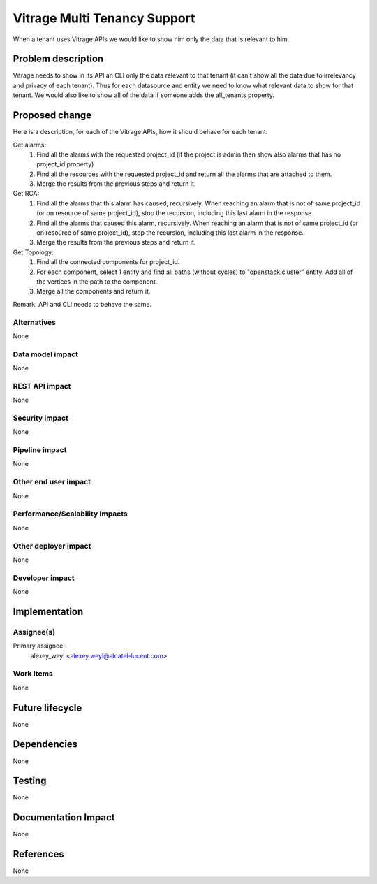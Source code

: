 ..
 This work is licensed under a Creative Commons Attribution 3.0 Unported
 License.

 http://creativecommons.org/licenses/by/3.0/legalcode

=============================
Vitrage Multi Tenancy Support
=============================

When a tenant uses Vitrage APIs we would like to show him only the data that is relevant to him.

Problem description
===================

Vitrage needs to show in its API an CLI only the data relevant to that tenant (it can't show all the data due to irrelevancy and privacy of each tenant).
Thus for each datasource and entity we need to know what relevant data to show for that tenant.
We would also like to show all of the data if someone adds the all_tenants property.

Proposed change
===============

Here is a description, for each of the Vitrage APIs, how it should behave for each tenant:

Get alarms:
 1. Find all the alarms with the requested project_id (if the project is admin then show also alarms that has no project_id property)
 2. Find all the resources with the requested project_id and return all the alarms that are attached to them.
 3. Merge the results from the previous steps and return it.

Get RCA:
 1.	Find all the alarms that this alarm has caused, recursively. When reaching an alarm that is not of same project_id (or on resource of same project_id), stop the recursion, including this last alarm in the response.
 2. Find all the alarms that caused this alarm, recursively. When reaching an alarm that is not of same project_id (or on resource of same project_id), stop the recursion, including this last alarm in the response.
 3. Merge the results from the previous steps and return it.

Get Topology:
 1.	Find all the connected components for project_id.
 2. For each component, select 1 entity and find all paths (without cycles) to "openstack.cluster" entity. Add all of the vertices in the path to the component.
 3.	Merge all the components and return it.


Remark: API and CLI needs to behave the same.

Alternatives
------------

None

Data model impact
-----------------

None

REST API impact
---------------

None

Security impact
---------------

None

Pipeline impact
---------------

None

Other end user impact
---------------------

None

Performance/Scalability Impacts
-------------------------------

None


Other deployer impact
---------------------

None

Developer impact
----------------

None


Implementation
==============

Assignee(s)
-----------

Primary assignee:
	alexey_weyl <alexey.weyl@alcatel-lucent.com>

Work Items
----------

None

Future lifecycle
================

None

Dependencies
============

None

Testing
=======

None

Documentation Impact
====================

None

References
==========

None
